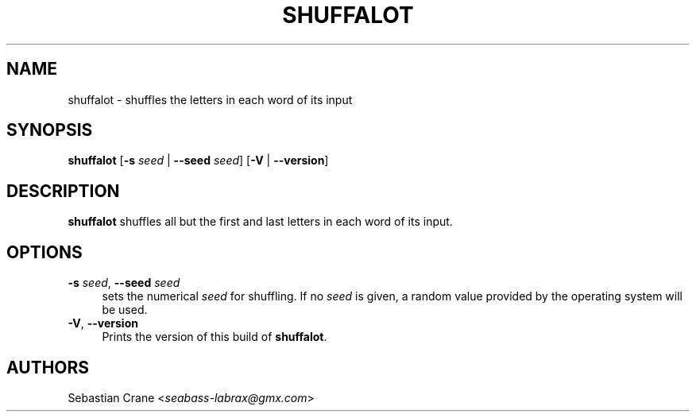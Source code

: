.\" SPDX-FileCopyrightText: 2021 Sebastian Crane <seabass-labrax@gmx.com>
.\" SPDX-License-Identifier: CC-BY-SA-4.0
.TH SHUFFALOT 1 shuffalot\-VERSION
.SH NAME
shuffalot \- shuffles the letters in each word of its input
.SH SYNOPSIS
.B shuffalot
.RB [ -s
.I seed
|
.B --seed
.IR seed ]
.RB [ -V
|
.BR --version ]
.SH DESCRIPTION
.B shuffalot
shuffles all but the first and last letters in each word of its input.
.SH OPTIONS
.B -s
.IR seed ,
.B --seed
.I seed
.RS 4
sets the numerical
.I seed
for shuffling. If no
.I seed
is given, a random value provided by the operating system will be used.
.RE
.BR \-V ,
.B --version
.RS 4
Prints the version of this build of
.BR shuffalot .
.SH AUTHORS
Sebastian Crane
.RI < seabass-labrax@gmx.com >

